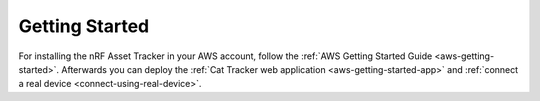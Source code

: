 .. _getting-started:

Getting Started
###############

For installing the nRF Asset Tracker in your AWS account, follow the :ref:`AWS Getting Started Guide <aws-getting-started>`.
Afterwards you can deploy the :ref:`Cat Tracker web application <aws-getting-started-app>` and :ref:`connect a real device <connect-using-real-device>`.